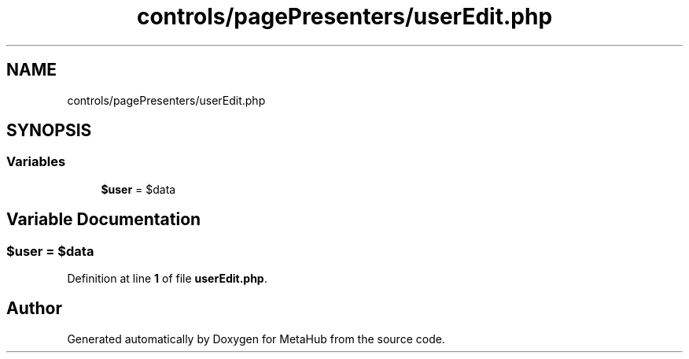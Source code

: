 .TH "controls/pagePresenters/userEdit.php" 3 "MetaHub" \" -*- nroff -*-
.ad l
.nh
.SH NAME
controls/pagePresenters/userEdit.php
.SH SYNOPSIS
.br
.PP
.SS "Variables"

.in +1c
.ti -1c
.RI "\fB$user\fP = $data"
.br
.in -1c
.SH "Variable Documentation"
.PP 
.SS "$user = $data"

.PP
Definition at line \fB1\fP of file \fBuserEdit\&.php\fP\&.
.SH "Author"
.PP 
Generated automatically by Doxygen for MetaHub from the source code\&.
